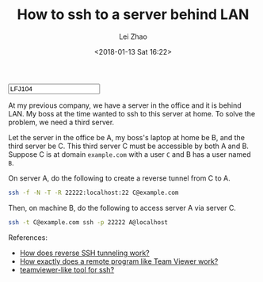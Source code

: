 #+PROPERTY: header-args:bash :eval never-export
#+TITLE: How to ssh to a server behind LAN
#+AUTHOR: Lei Zhao
#+DATE: <2018-01-13 Sat 16:22>
#+HTML_HEAD: <link type="text/css" href="../styles/syntax-highlight.css" rel="stylesheet"/>
#+HTML_HEAD: <link type="text/css" href="../styles/layout.css" rel="stylesheet"/>
#+HTML_HEAD: <script type="text/javascript" src="../src/post.js"></script>
#+OPTIONS: ':t
#+HTML: <input id="disqus-identifier" value="LFJ104"></input>

At my previous company, we have a server in the office and it is
behind LAN.  My boss at the time wanted to ssh to this server at
home.  To solve the problem, we need a third server.

Let the server in the office be A, my boss's laptop at home be B, and
the third server be C.  This third server C must be accessible by both
A and B.  Suppose C is at domain ~example.com~ with a user ~C~ and B
has a user named ~B~.

On server A, do the following to create a reverse tunnel from C to A.

#+BEGIN_SRC bash
  ssh -f -N -T -R 22222:localhost:22 C@example.com
#+END_SRC

Then, on machine B, do the following to access server A via server C.

#+BEGIN_SRC bash
  ssh -t C@example.com ssh -p 22222 A@localhost
#+END_SRC

References:
 * [[https://unix.stackexchange.com/a/46271/81809][How does reverse SSH tunneling work?]]
 * [[https://superuser.com/a/661759/174389][How exactly does a remote program like Team Viewer work?]]
 * [[https://stackoverflow.com/a/5458981/2117531][teamviewer-like tool for ssh?]]

